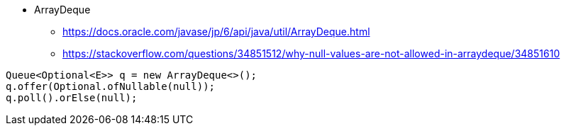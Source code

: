 

* ArrayDeque  
** https://docs.oracle.com/javase/jp/6/api/java/util/ArrayDeque.html
** https://stackoverflow.com/questions/34851512/why-null-values-are-not-allowed-in-arraydeque/34851610

```
Queue<Optional<E>> q = new ArrayDeque<>();
q.offer(Optional.ofNullable(null));
q.poll().orElse(null);
```
